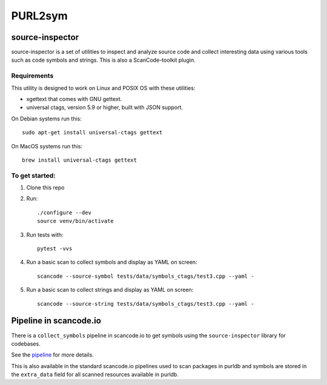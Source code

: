 PURL2sym
========

source-inspector
------------------

source-inspector is a set of utilities to inspect and analyze source
code and collect interesting data using various tools such as code symbols and strings.
This is also a ScanCode-toolkit plugin.

Requirements
~~~~~~~~~~~~~

This utility is designed to work on Linux and POSIX OS with these utilities:

- xgettext that comes with GNU gettext.
- universal ctags, version 5.9 or higher, built with JSON support.

On Debian systems run this::

    sudo apt-get install universal-ctags gettext

On MacOS systems run this::

    brew install universal-ctags gettext

To get started:
~~~~~~~~~~~~~~~~

1. Clone this repo

2. Run::

    ./configure --dev
    source venv/bin/activate

3. Run tests with::

    pytest -vvs

4. Run a basic scan to collect symbols and display as YAML on screen::

    scancode --source-symbol tests/data/symbols_ctags/test3.cpp --yaml -

5. Run a basic scan to collect strings and display as YAML on screen::

    scancode --source-string tests/data/symbols_ctags/test3.cpp --yaml -

Pipeline in scancode.io
-------------------------

There is a ``collect_symbols`` pipeline in scancode.io to get symbols
using the ``source-inspector`` library for codebases.

See the `pipeline <https://github.com/nexB/scancode.io/blob/main/scanpipe/pipelines/collect_symbols.py>`_ for more details.

This is also available in the standard scancode.io pipelines used to scan packages
in purldb and symbols are stored in the ``extra_data`` field for all scanned resources
available in purldb.
